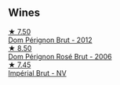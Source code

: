 
** Wines

#+begin_export html
<div class="flex-container">
  <a class="flex-item flex-item-left" href="/wines/54ea850f-731f-4b10-baa9-68ce65464054.html">
    <img class="flex-bottle" src="/images/54/ea850f-731f-4b10-baa9-68ce65464054/2023-07-07-11-18-04-DD459B54-38F4-4FA6-9AF2-AC7D23C3E2B7-1-105-c@512.webp"></img>
    <section class="h">★ 7.50</section>
    <section class="h text-bolder">Dom Pérignon Brut - 2012</section>
  </a>

  <a class="flex-item flex-item-right" href="/wines/e3b6939f-46d3-47ee-9858-f92631091fa6.html">
    <img class="flex-bottle" src="/images/e3/b6939f-46d3-47ee-9858-f92631091fa6/2023-08-10-11-46-47-IMG-8778@512.webp"></img>
    <section class="h">★ 8.50</section>
    <section class="h text-bolder">Dom Pérignon Rosé Brut - 2006</section>
  </a>

  <a class="flex-item flex-item-left" href="/wines/63fa302c-4073-49b1-99ed-3228df8edac1.html">
    <img class="flex-bottle" src="/images/63/fa302c-4073-49b1-99ed-3228df8edac1/2023-08-10-11-44-11-IMG-8762@512.webp"></img>
    <section class="h">★ 7.45</section>
    <section class="h text-bolder">Impérial Brut - NV</section>
  </a>

</div>
#+end_export
